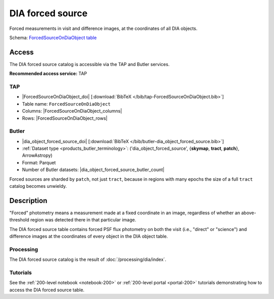 .. _catalogs-dia-forced-source:

#################
DIA forced source
#################

Forced measurements in visit and difference images, at the coordinates of all DIA objects.

Schema: `ForcedSourceOnDiaObject table <https://sdm-schemas.lsst.io/dp1.html#ForcedSourceOnDiaObject>`_

Access
======

The DIA forced source catalog is accessible via the TAP and Butler services.

**Recommended access service:** TAP

TAP
---

* |ForcedSourceOnDiaObject_doi| [:download:`BibTeX </bib/tap-ForcedSourceOnDiaObject.bib>`]
* Table name: ``ForcedSourceOnDiaObject``
* Columns: |ForcedSourceOnDiaObject_columns|
* Rows: |ForcedSourceOnDiaObject_rows|

Butler
------

* |dia_object_forced_source_doi| [:download:`BibTeX </bib/butler-dia_object_forced_source.bib>`]
* :ref:`Dataset type <products_butler_terminology>`\ : ('dia_object_forced_source', {**skymap**, **tract**, **patch**}, ArrowAstropy)
* Format: Parquet
* Number of Butler datasets: |dia_object_forced_source_butler_count|

Forced sources are sharded by ``patch``, not just ``tract``, because in regions with many epochs the size of a full ``tract`` catalog becomes unwieldy.

Description
===========

"Forced" photometry means a measurement made at a fixed coordinate in an image,
regardless of whether an above-threshold region was detected there in that particular image.

The DIA forced source table contains forced PSF flux photometry on both the visit (i.e., "direct" or "science")
and difference images at the coordinates of every object in the DIA object table.

Processing
----------

The DIA forced source catalog is the result of :doc:`/processing/dia/index`.

Tutorials
---------

See the :ref:`200-level notebook <notebook-200>` or :ref:`200-level portal <portal-200>`
tutorials demonstrating how to access the DIA forced source table.
